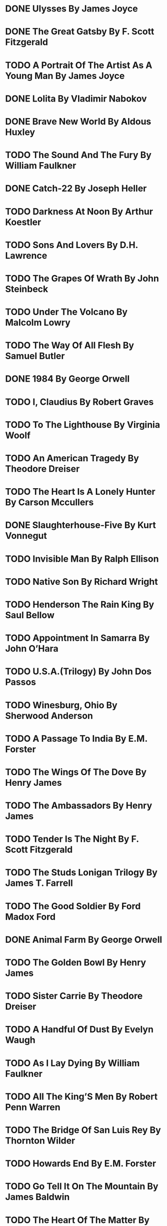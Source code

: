 * DONE Ulysses By James Joyce
* DONE The Great Gatsby By F. Scott Fitzgerald
* TODO A Portrait Of The Artist As A Young Man By James Joyce
* DONE Lolita By Vladimir Nabokov
* DONE Brave New World By Aldous Huxley
* TODO The Sound And The Fury By William Faulkner
* DONE Catch-22 By Joseph Heller
* TODO Darkness At Noon By Arthur Koestler
* TODO Sons And Lovers By D.H. Lawrence
* TODO The Grapes Of Wrath By John Steinbeck
* TODO Under The Volcano By Malcolm Lowry
* TODO The Way Of All Flesh By Samuel Butler
* DONE 1984 By George Orwell
* TODO I, Claudius By Robert Graves
* TODO To The Lighthouse By Virginia Woolf
* TODO An American Tragedy By Theodore Dreiser
* TODO The Heart Is A Lonely Hunter By Carson Mccullers
* DONE Slaughterhouse-Five By Kurt Vonnegut
* TODO Invisible Man By Ralph Ellison
* TODO Native Son By Richard Wright
* TODO Henderson The Rain King By Saul Bellow
* TODO Appointment In Samarra By John O’Hara
* TODO U.S.A.(Trilogy) By John Dos Passos
* TODO Winesburg, Ohio By Sherwood Anderson
* TODO A Passage To India By E.M. Forster
* TODO The Wings Of The Dove By Henry James
* TODO The Ambassadors By Henry James
* TODO Tender Is The Night By F. Scott Fitzgerald
* TODO The Studs Lonigan Trilogy By James T. Farrell
* TODO The Good Soldier By Ford Madox Ford
* DONE Animal Farm By George Orwell
* TODO The Golden Bowl By Henry James
* TODO Sister Carrie By Theodore Dreiser
* TODO A Handful Of Dust By Evelyn Waugh
* TODO As I Lay Dying By William Faulkner
* TODO All The King’S Men By Robert Penn Warren
* TODO The Bridge Of San Luis Rey By Thornton Wilder
* TODO Howards End By E.M. Forster
* TODO Go Tell It On The Mountain By James Baldwin
* TODO The Heart Of The Matter By Graham Greene
* DONE Lord Of The Flies By William Golding
* TODO Deliverance By James Dickey
* TODO A Dance To The Music Of Time (Series) By Anthony Powell
* TODO Point Counter Point By Aldous Huxley
* TODO The Sun Also Rises By Ernest Hemingway
* TODO The Secret Agent By Joseph Conrad
* TODO Nostromo By Joseph Conrad
* TODO The Rainbow By D.H. Lawrence
* TODO Women In Love By D.H. Lawrence
* TODO Tropic Of Cancer By Henry Miller
* TODO The Naked And The Dead By Norman Mailer
* TODO Portnoy’S Complaint By Philip Roth
* TODO Pale Fire By Vladimir Nabokov
* TODO Light In August By William Faulkner
* DONE On The Road By Jack Kerouac
* TODO The Maltese Falcon By Dashiell Hammett
* TODO Parade’S End By Ford Madox Ford
* TODO The Age Of Innocence By Edith Wharton
* TODO Zuleika Dobson By Max Beerbohm
* TODO The Moviegoer By Walker Percy
* TODO Death Comes For The Archbishop By Willa Cather
* TODO From Here To Eternity By James Jones
* TODO The Wapshot Chronicles By John Cheever
* DONE The Catcher In The Rye By J.D. Salinger
* DONE A Clockwork Orange By Anthony Burgess
* TODO Of Human Bondage By W. Somerset Maugham
* DONE Heart Of Darkness By Joseph Conrad
* TODO Main Street By Sinclair Lewis
* TODO The House Of Mirth By Edith Wharton
* TODO The Alexandria Quartet By Lawrence Durell
* TODO A High Wind In Jamaica By Richard Hughes
* TODO A House For Mr Biswas By V.S. Naipaul
* TODO The Day Of The Locust By Nathanael West
* TODO A Farewell To Arms By Ernest Hemingway
* TODO Scoop By Evelyn Waugh
* TODO The Prime Of Miss Jean Brodie By Muriel Spark
* TODO Finnegans Wake By James Joyce
* TODO Kim By Rudyard Kipling
* TODO A Room With A View By E.M. Forster
* TODO Brideshead Revisited By Evelyn Waugh
* TODO The Adventures Of Augie March By Saul Bellow
* TODO Angle Of Repose By Wallace Stegner
* TODO A Bend In The River By V.S. Naipaul
* TODO The Death Of The Heart By Elizabeth Bowen
* TODO Lord Jim By Joseph Conrad
* TODO Ragtime By E.L. Doctorow
* TODO The Old Wives’ Tale By Arnold Bennett
* TODO The Call Of The Wild By Jack London
* TODO Loving By Henry Green
* TODO Midnight’S Children By Salman Rushdie
* TODO Tobacco Road By Erskine Caldwell
* TODO Ironweed By William Kennedy
* TODO The Magus By John Fowles
* TODO Wide Sargasso Sea By Jean Rhys
* TODO Under The Net By Iris Murdoch
* TODO Sophie’S Choice By William Styron
* TODO The Sheltering Sky By Paul Bowles
* TODO The Postman Always Rings Twice By James M. Cain
* TODO The Ginger Man By J.P. Donleavy
* TODO The Magnificent Ambersons By Booth Tarkington
* DONE Things Fall Apart By Chinua Achebe
* DONE Hans Christian Andersen#Famous Fairy Tales Fairy Tales By Hans ChRISTian Andersen
* TODO Epic Of Gilgamesh By Anonymous
* DONE Book Of Job By Moses
* TODO Mahabharata By Vyasa
* TODO Njáls Saga Njal's Saga By Anonymous
* TODO One Thousand And One Nights By Anonymous
* DONE Pride And Prejudice By Jane Austen
* TODO Le Père Goriot By Honoré De Balzac
* TODO Molloy By Samuel Beckett
* TODO The Decameron By Giovanni Boccaccio
* DONE Ficciones By Jorge Luis Borges
* TODO Wuthering Heights By Emily Brontë
* DONE The Stranger By Albert Camus
* TODO Poems By Paul Celan
* TODO Journey To The End Of The Night By Louis-Ferdinand Céline
* TODO Don Quixote By Miguel De Cervantes
* DONE The Canterbury Tales By Geoffrey Chaucer
* TODO Stories By Anton Chekhov
* TODO Nostromo By Joseph Conrad
* DONE Great Expectations By Charles Dickens
* TODO Jacques The Fatalist By Denis Diderot
* TODO Berlin Alexanderplatz By Alfred Döblin
* TODO Crime And Punishment By Fyodor Dostoyevsky
* TODO The Idiot By Fyodor Dostoyevsky
* TODO The Possessed (Novel) The Possessed By Fyodor Dostoyevsky
* TODO The Brothers Karamazov By Fyodor Dostoyevsky
* TODO Middlemarch By George Eliot
* TODO Invisible Man By Ralph Ellison
* DONE Medea (Play) Medea By Euripides
* TODO Absalom, Absalom! By William Faulkner
* TODO The Sound And The Fury By William Faulkner
* TODO Madame Bovary By Gustave Flaubert
* TODO Sentimental Education By Gustave Flaubert
* TODO Romancero Gitano Gypsy Ballads By Federico García Lorca
* TODO One Hundred Years Of Solitude By Gabriel García Márquez
* TODO Love In The Time Of Cholera By Gabriel García Márquez
* TODO Goethe's Faust By Johann Wolfgang Von Goethe
* TODO Dead Souls By Nikolai Gogol
* TODO The Tin Drum By Günter Grass
* TODO The Devil To Pay In The Backlands By João Guimarães Rosa
* TODO Hunger (Novel) Hunger By Knut Hamsun
* DONE The Old Man And The Sea By Ernest Hemingway
* DONE Iliad By Homer
* DONE Odyssey By Homer
* DONE A Doll's House By Henrik Ibsen
* TODO Stories By Franz Kafka
* DONE The Trial By Franz Kafka
* TODO The Castle (Novel) The Castle By Franz Kafka
* TODO Abhijñānaśākuntala Shakuntala By Kālidāsa
* TODO The Sound Of The Mountain By Yasunari Kawabata
* TODO Zorba The Greek By Nikos Kazantzakis
* TODO Sons And Lovers By D. H. Lawrence
* TODO Independent People By Halldór Laxness
* TODO Poems By Giacomo Leopardi
* TODO The Golden Notebook By Doris Lessing
* TODO A Madman's Diary By Lu Xun
* TODO Children Of Gebelawi By Naguib Mahfouz
* TODO Buddenbrooks By Thomas Mann
* TODO The Magic Mountain By Thomas Mann
* TODO Moby-Dick By Herman Melville
* TODO Essays By Michel De Montaigne
* TODO History By Elsa Morante
* TODO Beloved By Toni Morrison
* TODO The Tale Of Genji By Murasaki Shikibu Lady Murasaki
* TODO The Man Without Qualities By Robert Musil
* TODO Metamorphoses By Ovid
* TODO The Book Of Disquiet By Fernando Pessoa
* DONE Tales By Edgar Allan Poe
* TODO In Search Of Lost Time Remembrance Of Things Past By Marcel PrOUST
* TODO Gargantua And Pantagruel The Life Of Gargantua And Of PaNTAGruel By François Rabelais
* TODO Pedro Páramo By Juan Rulfo
* TODO Masnavi By Rumi
* TODO Midnight's Children By Salman Rushdie
* TODO Bostan (Book) Bostan By Saadi (Poet) Saadi
* TODO Season Of Migration To The North By Tayeb Salih
* TODO Blindness (Novel) Blindness By José Saramago
* DONE Hamlet By William Shakespeare
* DONE King Lear By William Shakespeare
* TODO Othello By William Shakespeare
* DONE Oedipus The King By Sophocles
* TODO The Red And The Black By Stendhal
* TODO The Life And Opinions Of Tristram Shandy, Gentleman Tristram ShANDY By Laurence Sterne
* TODO Zeno's Conscience Confessions Of Zeno By Italo Svevo
* TODO Gulliver's Travels By Jonathan Swift
* TODO War And Peace By Leo Tolstoy
* TODO Anna Karenina By Leo Tolstoy
* TODO The Death Of Ivan Ilyich By Leo Tolstoy
* DONE Adventures Of Huckleberry Finn By Mark Twain
* TODO Ramayana By Valmiki
* TODO Aeneid By Virgil
* TODO Leaves Of Grass By Walt Whitman
* TODO Mrs Dalloway By Virginia Woolf
* TODO To The Lighthouse By Virginia Woolf
* TODO Memoirs Of Hadrian By Marguerite Yourcenar
